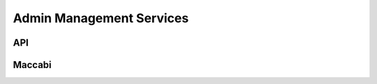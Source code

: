 #############
Admin Management Services 
#############


******************
API
******************


******************
Maccabi
******************